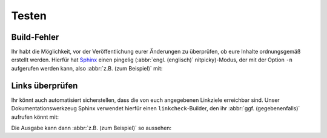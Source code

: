 Testen
======

.. _build-errors:

Build-Fehler
------------

Ihr habt die Möglichkeit, vor der Veröffentlichung eurer Änderungen zu
überprüfen, ob eure Inhalte ordnungsgemäß erstellt werden. Hierfür hat
`Sphinx <https://www.sphinx-doc.org/>`_ einen pingelig (:abbr:`engl.
(englisch)` nitpicky)-Modus, der mit der Option ``-n`` aufgerufen werden kann,
also :abbr:`z.B. (zum Beispiel)` mit:

.. tabs::

   .. tab:: Linux/MacOS

      .. code-block:: console

          $ bin/python -m sphinx -nb html docs/ docs/_build/

   .. tab:: Windows

      .. code-block:: console

          C:> Scripts\python -m sphinx -nb html docs\ docs\_build\

.. _link-checks:

Links überprüfen
----------------

Ihr könnt auch automatisiert sicherstellen, dass die von euch angegebenen
Linkziele erreichbar sind. Unser Dokumentationswerkzeug Sphinx verwendet hierfür
einen ``linkcheck``-Builder, den ihr :abbr:`ggf. (gegebenenfalls)` aufrufen
könnt mit:

.. tabs::

   .. tab:: Linux/MacOS

      .. code-block:: console

          $ bin/python -m sphinx -b linkcheck docs/ docs/_build/

   .. tab:: Windows

      .. code-block:: console

          C:> Scripts\python -m sphinx -b linkcheck docs\ docs\_build\

Die Ausgabe kann dann :abbr:`z.B. (zum Beispiel)` so aussehen:

.. tabs::

   .. tab:: Linux/MacOS

      .. code-block:: console

          $ bin/python -m sphinx -b linkcheck docs/ docs/_build/
          Running Sphinx v3.5.2
          loading translations [de]... done
          …
          building [mo]: targets for 0 po files that are out of date
          building [linkcheck]: targets for 27 source files that are out of date
          …
          (content/accessibility: line   89) ok        https://bbc.github.io/subtitle-guidelines/
          (content/writing-style: line  164) ok        http://disabilityinkidlit.com/2016/07/08/introduction-to-disability-terminology/

          …
          (   index: line    5) redirect  https://cusy-design-system.readthedocs.io/ - with Found to https://cusy-design-system.readthedocs.io/de/latest/
          …
          (accessibility/color: line  114) broken    https://chrome.google.com/webstore/detail/nocoffee/jjeeggmbnhckmgdhmgdckeigabjfbddl - 404 Client Error: Not Found for url: https://chrome.google.com/webstore/detail/nocoffee/jjeeggmbnhckmgdhmgdckeigabjfbddl

   .. tab:: Windows

      .. code-block:: console

          C:> Scripts\python -m sphinx -b linkcheck docs\ docs\_build\
          Running Sphinx v3.5.2
          loading translations [de]... done
          …
          building [mo]: targets for 0 po files that are out of date
          building [linkcheck]: targets for 27 source files that are out of date
          …
          (content/accessibility: line   89) ok        https://bbc.github.io/subtitle-guidelines/
          (content/writing-style: line  164) ok        http://disabilityinkidlit.com/2016/07/08/introduction-to-disability-terminology/

          …
          (   index: line    5) redirect  https://cusy-design-system.readthedocs.io/ - with Found to https://cusy-design-system.readthedocs.io/de/latest/
          …
          (accessibility/color: line  114) broken    https://chrome.google.com/webstore/detail/nocoffee/jjeeggmbnhckmgdhmgdckeigabjfbddl - 404 Client Error: Not Found for url: https://chrome.google.com/webstore/detail/nocoffee/jjeeggmbnhckmgdhmgdckeigabjfbddl
